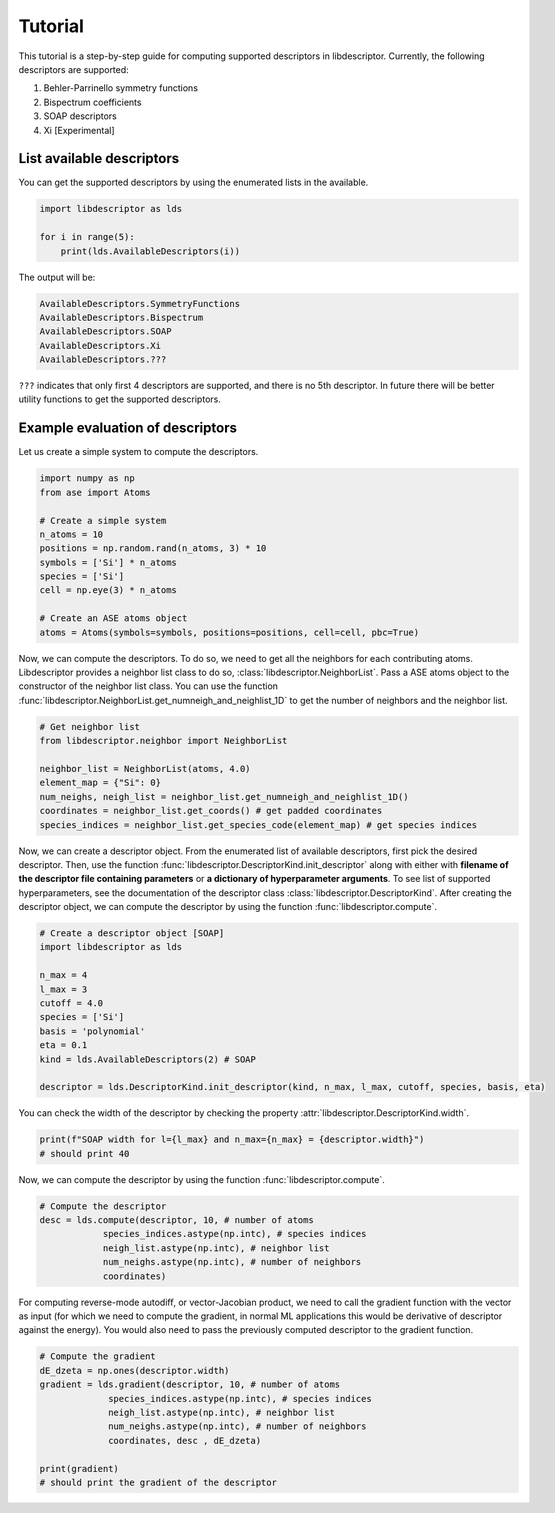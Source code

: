 Tutorial
========

This tutorial is a step-by-step guide for computing supported descriptors in libdescriptor.
Currently, the following descriptors are supported:

1. Behler-Parrinello symmetry functions
2. Bispectrum coefficients
3. SOAP descriptors
4. Xi [Experimental]


List available descriptors
^^^^^^^^^^^^^^^^^^^^^^^^^^

You can get the supported descriptors by using the enumerated lists in the available.

.. code-block:: python

    import libdescriptor as lds

    for i in range(5):
        print(lds.AvailableDescriptors(i))

The output will be:

.. code-block:: python

    AvailableDescriptors.SymmetryFunctions
    AvailableDescriptors.Bispectrum
    AvailableDescriptors.SOAP
    AvailableDescriptors.Xi
    AvailableDescriptors.???

``???`` indicates that only first 4 descriptors are supported, and there is no 5th descriptor.
In future there will be better utility functions to get the supported descriptors.


Example evaluation of descriptors
^^^^^^^^^^^^^^^^^^^^^^^^^^^^^^^^

Let us create a simple system to compute the descriptors.

.. code-block:: python

    import numpy as np
    from ase import Atoms

    # Create a simple system
    n_atoms = 10
    positions = np.random.rand(n_atoms, 3) * 10
    symbols = ['Si'] * n_atoms
    species = ['Si']
    cell = np.eye(3) * n_atoms

    # Create an ASE atoms object
    atoms = Atoms(symbols=symbols, positions=positions, cell=cell, pbc=True)


Now, we can compute the descriptors. To do so, we need to get all the neighbors for each contributing atoms.
Libdescriptor provides a neighbor list class to do so, :class:`libdescriptor.NeighborList`.
Pass a ASE atoms object to the constructor of the neighbor list class. You can use the function
:func:`libdescriptor.NeighborList.get_numneigh_and_neighlist_1D` to get the number of neighbors and the neighbor list.

.. code-block:: python

    # Get neighbor list
    from libdescriptor.neighbor import NeighborList

    neighbor_list = NeighborList(atoms, 4.0)
    element_map = {"Si": 0}
    num_neighs, neigh_list = neighbor_list.get_numneigh_and_neighlist_1D()
    coordinates = neighbor_list.get_coords() # get padded coordinates
    species_indices = neighbor_list.get_species_code(element_map) # get species indices


Now, we can create a descriptor object. From the enumerated list of available descriptors, first pick the desired descriptor.
Then, use the function :func:`libdescriptor.DescriptorKind.init_descriptor` along with either with
**filename of the descriptor file containing parameters** or **a dictionary of hyperparameter arguments**.
To see list of supported hyperparameters, see the documentation of the descriptor class :class:`libdescriptor.DescriptorKind`.
After creating the descriptor object, we can compute the descriptor by using the function :func:`libdescriptor.compute`.

.. code-block:: python

    # Create a descriptor object [SOAP]
    import libdescriptor as lds

    n_max = 4
    l_max = 3
    cutoff = 4.0
    species = ['Si']
    basis = 'polynomial'
    eta = 0.1
    kind = lds.AvailableDescriptors(2) # SOAP

    descriptor = lds.DescriptorKind.init_descriptor(kind, n_max, l_max, cutoff, species, basis, eta)

You can check the width of the descriptor by checking the property :attr:`libdescriptor.DescriptorKind.width`.

.. code-block:: python

    print(f"SOAP width for l={l_max} and n_max={n_max} = {descriptor.width}")
    # should print 40

Now, we can compute the descriptor by using the function :func:`libdescriptor.compute`.

.. code-block:: python

    # Compute the descriptor
    desc = lds.compute(descriptor, 10, # number of atoms
                species_indices.astype(np.intc), # species indices
                neigh_list.astype(np.intc), # neighbor list
                num_neighs.astype(np.intc), # number of neighbors
                coordinates)

For computing reverse-mode autodiﬀ, or vector-Jacobian product, we need to call the gradient function with
the vector as input (for which we need to compute the gradient, in normal ML applications this would be
derivative of descriptor against the energy). You would also need to pass the previously computed descriptor
to the gradient function.

.. code-block:: python

    # Compute the gradient
    dE_dzeta = np.ones(descriptor.width)
    gradient = lds.gradient(descriptor, 10, # number of atoms
                 species_indices.astype(np.intc), # species indices
                 neigh_list.astype(np.intc), # neighbor list
                 num_neighs.astype(np.intc), # number of neighbors
                 coordinates, desc , dE_dzeta)

    print(gradient)
    # should print the gradient of the descriptor